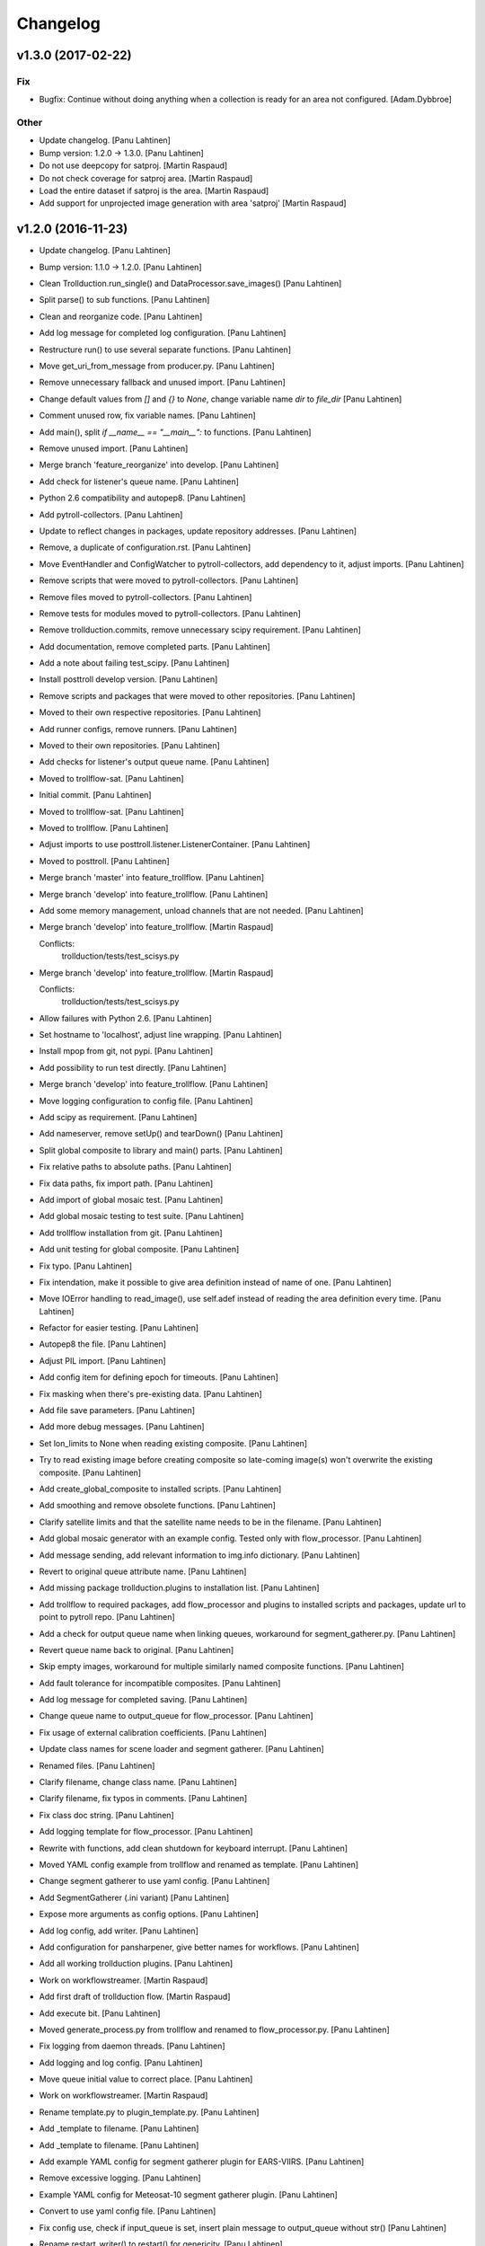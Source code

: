 Changelog
=========

v1.3.0 (2017-02-22)
-------------------

Fix
~~~

- Bugfix: Continue without doing anything when a collection is ready for
  an area not configured. [Adam.Dybbroe]

Other
~~~~~

- Update changelog. [Panu Lahtinen]

- Bump version: 1.2.0 → 1.3.0. [Panu Lahtinen]

- Do not use deepcopy for satproj. [Martin Raspaud]

- Do not check coverage for satproj area. [Martin Raspaud]

- Load the entire dataset if satproj is the area. [Martin Raspaud]

- Add support for unprojected image generation with area 'satproj'
  [Martin Raspaud]

v1.2.0 (2016-11-23)
-------------------

- Update changelog. [Panu Lahtinen]

- Bump version: 1.1.0 → 1.2.0. [Panu Lahtinen]

- Clean Trollduction.run_single() and DataProcessor.save_images() [Panu
  Lahtinen]

- Split parse() to sub functions. [Panu Lahtinen]

- Clean and reorganize code. [Panu Lahtinen]

- Add log message for completed log configuration. [Panu Lahtinen]

- Restructure run() to use several separate functions. [Panu Lahtinen]

- Move get_uri_from_message from producer.py. [Panu Lahtinen]

- Remove unnecessary fallback and unused import. [Panu Lahtinen]

- Change default values from `[]` and `{}` to `None`, change variable
  name `dir` to `file_dir` [Panu Lahtinen]

- Comment unused row, fix variable names. [Panu Lahtinen]

- Add main(), split `if __name__ == "__main__":` to functions. [Panu
  Lahtinen]

- Remove unused import. [Panu Lahtinen]

- Merge branch 'feature_reorganize' into develop. [Panu Lahtinen]

- Add check for listener's queue name. [Panu Lahtinen]

- Python 2.6 compatibility and autopep8. [Panu Lahtinen]

- Add pytroll-collectors. [Panu Lahtinen]

- Update to reflect changes in packages, update repository addresses.
  [Panu Lahtinen]

- Remove, a duplicate of configuration.rst. [Panu Lahtinen]

- Move EventHandler and ConfigWatcher to pytroll-collectors, add
  dependency to it, adjust imports. [Panu Lahtinen]

- Remove scripts that were moved to pytroll-collectors. [Panu Lahtinen]

- Remove files moved to pytroll-collectors. [Panu Lahtinen]

- Remove tests for modules moved to pytroll-collectors. [Panu Lahtinen]

- Remove trollduction.commits, remove unnecessary scipy requirement.
  [Panu Lahtinen]

- Add documentation, remove completed parts. [Panu Lahtinen]

- Add a note about failing test_scipy. [Panu Lahtinen]

- Install posttroll develop version. [Panu Lahtinen]

- Remove scripts and packages that were moved to other repositories.
  [Panu Lahtinen]

- Moved to their own respective repositories. [Panu Lahtinen]

- Add runner configs, remove runners. [Panu Lahtinen]

- Moved to their own repositories. [Panu Lahtinen]

- Add checks for listener's output queue name. [Panu Lahtinen]

- Moved to trollflow-sat. [Panu Lahtinen]

- Initial commit. [Panu Lahtinen]

- Moved to trollflow-sat. [Panu Lahtinen]

- Moved to trollflow. [Panu Lahtinen]

- Adjust imports to use posttroll.listener.ListenerContainer. [Panu
  Lahtinen]

- Moved to posttroll. [Panu Lahtinen]

- Merge branch 'master' into feature_trollflow. [Panu Lahtinen]

- Merge branch 'develop' into feature_trollflow. [Panu Lahtinen]

- Add some memory management, unload channels that are not needed. [Panu
  Lahtinen]

- Merge branch 'develop' into feature_trollflow. [Martin Raspaud]

  Conflicts:
  	trollduction/tests/test_scisys.py

- Merge branch 'develop' into feature_trollflow. [Martin Raspaud]

  Conflicts:
  	trollduction/tests/test_scisys.py

- Allow failures with Python 2.6. [Panu Lahtinen]

- Set hostname to 'localhost', adjust line wrapping. [Panu Lahtinen]

- Install mpop from git, not pypi. [Panu Lahtinen]

- Add possibility to run test directly. [Panu Lahtinen]

- Merge branch 'develop' into feature_trollflow. [Panu Lahtinen]

- Move logging configuration to config file. [Panu Lahtinen]

- Add scipy as requirement. [Panu Lahtinen]

- Add nameserver, remove setUp() and tearDown() [Panu Lahtinen]

- Split global composite to library and main() parts. [Panu Lahtinen]

- Fix relative paths to absolute paths. [Panu Lahtinen]

- Fix data paths, fix import path. [Panu Lahtinen]

- Add import of global mosaic test. [Panu Lahtinen]

- Add global mosaic testing to test suite. [Panu Lahtinen]

- Add trollflow installation from git. [Panu Lahtinen]

- Add unit testing for global composite. [Panu Lahtinen]

- Fix typo. [Panu Lahtinen]

- Fix intendation, make it possible to give area definition instead of
  name of one. [Panu Lahtinen]

- Move IOError handling to read_image(), use self.adef instead of
  reading the area definition every time. [Panu Lahtinen]

- Refactor for easier testing. [Panu Lahtinen]

- Autopep8 the file. [Panu Lahtinen]

- Adjust PIL import. [Panu Lahtinen]

- Add config item for defining epoch for timeouts. [Panu Lahtinen]

- Fix masking when there's pre-existing data. [Panu Lahtinen]

- Add file save parameters. [Panu Lahtinen]

- Add more debug messages. [Panu Lahtinen]

- Set lon_limits to None when reading existing composite. [Panu
  Lahtinen]

- Try to read existing image before creating composite so late-coming
  image(s) won't overwrite the existing composite. [Panu Lahtinen]

- Add create_global_composite to installed scripts. [Panu Lahtinen]

- Add smoothing and remove obsolete functions. [Panu Lahtinen]

- Clarify satellite limits and that the satellite name needs to be in
  the filename. [Panu Lahtinen]

- Add global mosaic generator with an example config.  Tested only with
  flow_processor. [Panu Lahtinen]

- Add message sending, add relevant information to img.info dictionary.
  [Panu Lahtinen]

- Revert to original queue attribute name. [Panu Lahtinen]

- Add missing package trollduction.plugins to installation list. [Panu
  Lahtinen]

- Add trollflow to required packages, add flow_processor and plugins to
  installed scripts and packages, update url to point to pytroll repo.
  [Panu Lahtinen]

- Add a check for output queue name when linking queues, workaround for
  segment_gatherer.py. [Panu Lahtinen]

- Revert queue name back to original. [Panu Lahtinen]

- Skip empty images, workaround for multiple similarly named composite
  functions. [Panu Lahtinen]

- Add fault tolerance for incompatible composites. [Panu Lahtinen]

- Add log message for completed saving. [Panu Lahtinen]

- Change queue name to output_queue for flow_processor. [Panu Lahtinen]

- Fix usage of external calibration coefficients. [Panu Lahtinen]

- Update class names for scene loader and segment gatherer. [Panu
  Lahtinen]

- Renamed files. [Panu Lahtinen]

- Clarify filename, change class name. [Panu Lahtinen]

- Clarify filename, fix typos in comments. [Panu Lahtinen]

- Fix class doc string. [Panu Lahtinen]

- Add logging template for flow_processor. [Panu Lahtinen]

- Rewrite with functions, add clean shutdown for keyboard interrupt.
  [Panu Lahtinen]

- Moved YAML config example from trollflow and renamed as template.
  [Panu Lahtinen]

- Change segment gatherer to use yaml config. [Panu Lahtinen]

- Add SegmentGatherer (.ini variant) [Panu Lahtinen]

- Expose more arguments as config options. [Panu Lahtinen]

- Add log config, add writer. [Panu Lahtinen]

- Add configuration for pansharpener, give better names for workflows.
  [Panu Lahtinen]

- Add all working trollduction plugins. [Panu Lahtinen]

- Work on workflowstreamer. [Martin Raspaud]

- Add first draft of trollduction flow. [Martin Raspaud]

- Add execute bit. [Panu Lahtinen]

- Moved generate_process.py from trollflow and renamed to
  flow_processor.py. [Panu Lahtinen]

- Fix logging from daemon threads. [Panu Lahtinen]

- Add logging and log config. [Panu Lahtinen]

- Move queue initial value to correct place. [Panu Lahtinen]

- Work on workflowstreamer. [Martin Raspaud]

- Rename template.py to plugin_template.py. [Panu Lahtinen]

- Add _template to filename. [Panu Lahtinen]

- Add _template to filename. [Panu Lahtinen]

- Add example YAML config for segment gatherer plugin for EARS-VIIRS.
  [Panu Lahtinen]

- Remove excessive logging. [Panu Lahtinen]

- Example YAML config for Meteosat-10 segment gatherer plugin. [Panu
  Lahtinen]

- Convert to use yaml config file. [Panu Lahtinen]

- Fix config use, check if input_queue is set, insert plain message to
  output_queue without str() [Panu Lahtinen]

- Rename restart_writer() to restart() for genericity. [Panu Lahtinen]

- Fix "queue" to input and output queues, fix couple of typos, add
  do_stuff() [Panu Lahtinen]

- Template for a trollflow daemon. [Panu Lahtinen]

- Add more logging. [Panu Lahtinen]

- Add logger to listener, log new messages. [Panu Lahtinen]

- Expose more arguments to config file. [Panu Lahtinen]

- Clarify log message. [Panu Lahtinen]

- Move loggers inside the classes. [Panu Lahtinen]

- Update logging. [Panu Lahtinen]

- Add more config file options, add logging. [Panu Lahtinen]

- Remove references to listener, fix setting the writer queue. [Panu
  Lahtinen]

- Add pansharpening plugin for trollflow. [Panu Lahtinen]

- Update template. [Panu Lahtinen]

- Initial, non-workin, version. [Panu Lahtinen]

- First working versions. [Panu Lahtinen]

- Merge branch 'feature_trollflow' of
  https://github.com/pytroll/trollduction into feature_trollflow. [Panu
  Lahtinen]

- Rename queue to output_queue. [Martin Raspaud]

- Merge branch 'feature_trollflow' of
  https://github.com/pytroll/trollduction into feature_trollflow. [Panu
  Lahtinen]

- Add setstate to listener container. [Martin Raspaud]

- Compositer class. [Panu Lahtinen]

- Template for plugins. [Panu Lahtinen]

- Initialize the super class. [Panu Lahtinen]

- Make invoke() a static method, make create_scene_from_message a
  function. [Panu Lahtinen]

- Add MessageLoader. [Panu Lahtinen]

- Add init. [Panu Lahtinen]

v1.1.0 (2016-11-01)
-------------------

- Update changelog. [Panu Lahtinen]

- Bump version: 1.0.1 → 1.1.0. [Panu Lahtinen]

- Allow Travis to fail with Python 2.6. [Panu Lahtinen]

- Merge branch 'develop' of https://github.com/pytroll/trollduction into
  develop. [Panu Lahtinen]

- Add bump and changelog config files. [Martin Raspaud]

- Add bumversion config. [Panu Lahtinen]

- Fix version string. [Panu Lahtinen]

- Use actual files for scisys testing. [Martin Raspaud]

- Use localhost for network tests on travis. [Martin Raspaud]

- Add unittests for producer's url tools, and fix associated bug.
  [Martin Raspaud]

- Beautify producer.py. [Martin Raspaud]

- Fix scisys receiver tests. [Martin Raspaud]

- Reorganize imports. [Martin Raspaud]

- Allow leading zeros on segment numbers. [Martin Raspaud]

- Merge pull request #20 from pytroll/smhiprod. [Panu Lahtinen]

  changes to aapp and pps running

- Merge branch 'develop' into smhiprod. [Adam.Dybbroe]

- Merge pull request #19 from khunger/feature-muliple-area-elements-
  same-id. [Panu Lahtinen]

  Allow muliple area elements with same id in config

- Unit test for duplicate areas in product config. [Christian Kliche]

- Allow muliple area elements with same id in config. [Christian Kliche]

  To support products within same areas assigned to different
  l2processor instances, it must be possible to use area elements
  with same id but different process_number attribute.


- Fix "test_requires" to "tests_require" [Panu Lahtinen]

- Merge pull request #18 from khunger/feature-write-options. [Panu
  Lahtinen]

  Feature write options

- Product config with subnodes in common section. [Christian Kliche]

  ```
      <common>
  	...
          <!-- Default parameters for the file writers.
              All items listed in <format_params> will be as well forwarded
              to custom writers (like NinJoTiff)
              as a dictionary named "writer_options".
             -->
          <format_params>
              <nbits>8</nbits>
              <fill_value_subst>1</fill_value_subst>
          </format_params>

      </common>
  ```


- Fixed python 2.6 compatibility and formatting. [Christian Kliche]

- Added example for format-options in product config. [Christian Kliche]

- Fixed indention bug. [Christian Kliche]

- Use writer_options dict parameter for saving. [Christian Kliche]

  Uses new functionality as implented in mpop feature-writer-options


- Merge pull request #17 from khunger/feature-create-scene-with-end-
  time. [Panu Lahtinen]

  Use end_time if available for creating scene

- Use end_time if available for creating scene. [Christian Kliche]

  If "end_time" was found in posttroll message (created by trollstalker),
  the tuple (time, end_time) is used to create the scene. This is necessary
  to read all segments of an Himawari8 dataset.


- Do not block reprocessing of same scene if failed in AAPP.
  [Adam.Dybbroe]

- Run pps with date and time arguments for all satellites, not only
  Terra/Aqua. [Adam.Dybbroe]

- Merge branch 'develop' into smhiprod. [Adam.Dybbroe]

  Conflicts:
  	trollduction/producer.py

- Bump up version number. [Adam.Dybbroe]

- Pep8. [Adam.Dybbroe]

- Merge branch 'develop' of github.com:pytroll/trollduction into
  develop. [Adam.Dybbroe]

- Make a copy of object before manipulating it in producer. [Martin
  Raspaud]

- Cleanup producer.py. [Martin Raspaud]

- Fix save retry to pass the same parameters as the first time. [Martin
  Raspaud]

- Adapt to new EUMETCast SST file names with less info. [Adam.Dybbroe]

- In log files print platform and orbit number to idnetify scene.
  [Adam.Dybbroe]

  Passing the job-dict and the key to the worker was needed.


- Merge pull request #16 from khunger/feature-file-format-params. [Panu
  Lahtinen]

  Support for format parameters in file config

- Support for format parameters in file config. [Christian Kliche]

  The DataWriter was modified to support additional parameters for
  the file format specified with the attribute "format" of the file
  node. A new xml node "format_params" has to be inserted after the
  file name.
  Example:
  <file format="mpop.imageo.formats.ninjotiff">
      METEOSAT_EUROPA_GESAMT_RGB-Staub_nqeuro3km_{time:%Y%m%d%H%M}_ninjo.tif
      <format_params>
          <ninjo_product_name>abc</ninjo_product_name>
          ...
          <nbits>16</nbits>
      </format_params>
  </file


- Merge pull request #15 from khunger/feature-composite-with-params.
  [Panu Lahtinen]

  Feature composite with params

- Add example for parametrized composites. [Christian Kliche]

- Support for parametrized composites. [Christian Kliche]

  The product configuration can be modified to allow
  parametrized composites:
  <product id="sample_comp" name="my_sample">
    <composite_params>
      <param1>[0.0, 0.3, 0.0]</param1>
      <paramX>None</paramX>
      ..
    </composite_params>
    <file>sample.tif</file>
  </product>


- Merge pull request #14 from khunger/fix-sourceuri-and-create-dir.
  [Panu Lahtinen]

  Added missing arg. source_uri, ensure dir exists

- Added missing arg. source_uri, ensure dir exists. [Christian Kliche]

- Merge pull request #13 from khunger/feature-l2proc-area-processnum.
  [Panu Lahtinen]

  Share product_config between multiple l2processors

- Share product_config between multiple l2processors. [Christian Kliche]

  Allows to assign certain areas in product_config.xml to parallel running l2processor instances.

  Configuration steps:
  1. Start l2processor with additional argument "-N <PROCNUM>" (PROCNUM should be an int value, i.e. 0, 1,...).
  2. Add attribute "process_num" to <area> elements in product_config.xml to assign l2processor instance to an area that it should process.
  3. If the logger.ini should be shared between l2processor instances, use "%PROCNUM%" in configured log filenames. It will be replaced by the assigned PROCNUM at runtime when l2processor starts.


- Merge pull request #12 from khunger/feature-wait-for-channel. [Panu
  Lahtinen]

  Feature wait for channel

- Added example for "wait_for_channel" [Christian Kliche]

- Waiting for existence of file before loading chan. [Christian Kliche]

  for example:

  [l2processor]
  ...
  wait_for_channel_CloudType = /data/IN/NWCSAF/SAFNWC_MSG3*{time:%Y%m%d%H%M}*|120|10
  ...

  Before loading channel "CloudType", l2processor waits until a file matching the pattern exists. "120" denotes an timeout in seconds after that an error is thrown. "10" means, wait for another 10 seconds when file was found.


- Merge pull request #11 from khunger/feature-dwd-vza. [Panu Lahtinen]

  Added binding for DWD ViewZenithAngleManager

- Added binding for DWD ViewZenithAngleManager. [Christian Kliche]

- Merge pull request #10 from khunger/feature-nameserver-definition.
  [Panu Lahtinen]

  Another fix for handling missing nameservers param

- Another fix for handling missing nameservers param. [Christian Kliche]

- Merge pull request #9 from khunger/feature-nameserver-definition.
  [Panu Lahtinen]

  Nameserver definition for stalker, segment_gatherer + l2processor

- Fixed NoOpt handling for nameservers param. [Christian Kliche]

- Nameserver definition for stalker, seggath + l2pro. [Christian Kliche]

  New parameter in configuration file. i.e.:

  nameservers=localhost

  It defines the nameserver hosts to register publishers of trollstalker, segment_gatherer and l2processorWARNING:
  If nameservers option is set, address broadcasting via multicasting is not used any longer.
  The corresponding nameserver has to be started with command line option "--no-multicast".


- Merge pull request #8 from khunger/feature-trollstalker-temporal-
  align. [Panu Lahtinen]

  Stalker support for custom variables

- Stalker support for custom variables. [Christian Kliche]

  especially for Datetime format spec with temporal alignment

  Support for format specifications like {start_time:%Y%m%d%H%M%S|align(5)}
  to ceil/round a datetime to a multiple of a timedelta.
  Useful to equalize small time differences in name of files belonging to the same timeslot
  The first parameter represents the difference between timeslots in minutes.

  Example config:

  [trollstalker]
  ...
  var_gatherer_time={time:%Y%m%d%H%M|align(15)}
  ...
  This creates a new posttroll message dict entry "gatherer_time" with a datetime object ceiled
  to 15 minutes intervals.

  align(5):
  17:10:58 -> 17:10:00
  17:03:00 -> 17:00:00
  16:59:00 -> 16:55:00

  align(15):
  16:59:00 -> 16:45:00

  When called with two arguments, the second denote a kind of offset subtracted before ceiling (default: 0).

  align(15,-2):
  16:59:00 -> 17:00:00

  align(15,2):
  17:16:00 -> 17:00:00

  When called with three arguments, the specified number of intervals (defined by argument 1) will be added to
  the result.

  align(15,0,1):
  16:59:00 -> 17:00:00

  align(15,0,2):
  16:59:00 -> 17:15:00

  align(15,0,-1):
  16:59:00 -> 16:30:00


- Merge branch 'master' into develop. [Martin Raspaud]

- Merge branch 'develop' [Martin Raspaud]

- Merge pull request #3 from mraspaud/revert-2-zero_coverage. [Panu
  Lahtinen]

  Revert "Zero coverage"

- Revert "Zero coverage" [Panu Lahtinen]

- Merge pull request #2 from mraspaud/zero_coverage. [Panu Lahtinen]

  Merging zero coverage functionality to develop branch

- Bump version to provoke upgrade of buggy 1.0.0 releases at smhi.
  [Adam.Dybbroe]

v1.0.1 (2016-06-18)
-------------------

- Cosmetics only. [Adam.Dybbroe]

v1.0.0 (2016-06-15)
-------------------

Fix
~~~

- Bugfix: log-error message text. [Adam.Dybbroe]

- Bugfix: copy incoming message data. [Adam.Dybbroe]

- Bugfix: typo. [Martin Raspaud]

- Bugfix: check_uri now checks ip or hostname, not netloc.
  [Adam.Dybbroe]

- Bugfix: granule metadata is now copied and not shared amoung
  collectors. [Martin Raspaud]

- Bugfix: don't return from the group loop, just continue if the area is
  irrelevant. [Martin Raspaud]

- Bugfix: process instead of process_message. [Adam.Dybbroe]

- Bugfix: More robust in case where input file is not present.
  [Adam.Dybbroe@smhi.se]

- Bugfix: Fix correct call syntax to AAPP script. [Adam.Dybbroe]

- Bugfix: rename pps_runner package to nwcsafpps_runner.
  [Adam.Dybbroe@smhi.se]

  Conflicts:
  	bin/pps_runner.py
  	nwcsafpps_runner/__init__.py
  	nwcsafpps_runner/prepare_nwp.py
  	setup.py


- Bugfix: get_area_def_names is now returning the correct amount of
  areas. [Martin Raspaud]

Other
~~~~~

- Update changelog. [Martin Raspaud]

- Bump version: 0.2.0 → 1.0.0. [Martin Raspaud]

- Use globify instead of compose for more genericity with variable-timed
  files. [Panu Lahtinen]

- Add support to configuring search radius for nearest neighbour
  interpolation. [Panu Lahtinen]

- Add config examples for projection method selection and search radius
  definition for nearest neighbour interpolation. [Panu Lahtinen]

- Remove empty subscripe topics. [Adam.Dybbroe]

- Handle non-satellite scene messages. [Adam.Dybbroe]

- Merge branch 'develop' of github.com:pytroll/trollduction into
  develop. [Adam.Dybbroe]

- Add the (publish) 'port' as a possible option for trollduction.cfg.
  [Martin Raspaud]

- Merge pull request #7 from
  khunger/gatherer_without_hardcoded_segment_digits. [Panu Lahtinen]

  Removed hardcoded 6-digits segment substrings

- Removed hardcoded 6-digits segment substrings. [Christian Kliche]

  Some filenames differ from formerly implemented 6-digit scheme.

  i.e . Himawari8 files are named like IMG_DK01IR1_201604291009_010 (segment "010")

  The configured pattern must be adjusted to handle both cases. For example {segment:0>6s} for 6 digits
  and {segment:0>3s} for 3 digits.


- Avoid using tempfiles when linking. [Martin Raspaud]

  os.link can't work on an existing file.

- Merge pull request #6 from khunger/feature-seggath-premature-publish.
  [Panu Lahtinen]

  Support for "pre-mature" publishing

- Fixed typo. [Christian Kliche]

  Replaced constant name SLOT_OBSOLUTE_TIMEOUT by SLOT_OBSOLETE_TIMEOUT


- Support for pre-mature publishing. [Christian Kliche]

  New configuration parameter num_files_premature_publish to define
  a number of received files after that an event will be published
  although there are still some missing files. After publishing such
  event, the segment gatherer still waits for further file messages
  for this timeslot.


- Close files after saving. [Martin Raspaud]

- Fix the temporary file permissions. [Martin Raspaud]

- Save files through a temporary name first. [Martin Raspaud]

- Bugfix segment_gatherer in case of delayed files. [Martin Raspaud]

- Cleanup trollstalker2. [Martin Raspaud]

- Make trollstalker more robust when end_time is missing. [Martin
  Raspaud]

- Bugfix. [Martin Raspaud]

- Add granule length capability to trollstalker. [Martin Raspaud]

  This way we can specify an end time that was implicit, and remove hardcoded
  ugliness

- Make gatherer crash when the trigger crashes. [Martin Raspaud]

  It happens that the trigger crashes now and then. Unfortunately, the main
  gatherer process won't die in this case, and would just do nothing. This
  patch should address this issue through checking that the triggers are
  alive.

- Avoid crash in xml product-list reading when an env is missing.
  [Martin Raspaud]

- Move publish/subscribe topics and station to config file.
  [Adam.Dybbroe]

- Take care of smaller passes using min_length in cat. [Martin Raspaud]

- Merge branch 'develop' of github.com:pytroll/trollduction into
  develop. [Adam.Dybbroe]

- Add the min_length config option for catter. [Martin Raspaud]

- Handle files that don't match the used pattern. [Panu Lahtinen]

- Fix incorrect python path. [Panu Lahtinen]

- Use metadata parsed from the filename (UID) as basis. [SatMan]

- Fix consistency in orbit number. [Adam.Dybbroe]

  The orbit number in the outgoing message now match the orbit
  number in the RDR (and later SDR) files

- Bugfix, pass on incoming message. [Adam.Dybbroe]

- Fixing bug - transfering message data from listener to publisher.
  [Adam.Dybbroe]

- Fix bug, missing variant field in msg. Carry on message from incoming
  msg. [Adam.Dybbroe]

- Bugfix. [Adam.Dybbroe]

- Bugfix; now reading the passlength_threshold param. [Adam.Dybbroe]

- Don't process very short passes, determined by config param.
  [Adam.Dybbroe]

- A bit more log info on NWP file consistency. [Adam.Dybbroe]

- Merge branch 'develop' of github.com:pytroll/trollduction into
  develop. [Adam.Dybbroe]

- Fix FakeMessage data from str to dict. [Panu Lahtinen]

- Add missing colon. [Panu Lahtinen]

- Prevent "ValueError: max() arg is an empty sequence" for equal sets,
  add more information on logging these occurences. [Panu Lahtinen]

- Merge branch 'develop' of https://github.com/pytroll/trollduction into
  develop. [Panu Lahtinen]

- Take into account filenames with variable fields (eg. production
  time), update example config. [Panu Lahtinen]

- Add a check of the NWP file content. [Adam.Dybbroe]

- Bugfix - filename. [Adam.Dybbroe]

- New sst tif output added. [Adam.Dybbroe]

- Bugfix for sst tiff file on euron1. [Adam.Dybbroe]

- Fix png image. [Adam.Dybbroe]

- Add some more output formats and variants. [Adam.Dybbroe]

- Remove old file info from pps runner messages. [Martin Raspaud]

  When passing over the metadata to new pps runner meesages, old file info
  wasn't removed. This is now fixed through removing collections and datasets
  from the input metadata.

- Make pps runner pass around input metadata. [Martin Raspaud]

  pps_runner would create a message from scratch, thereby leaving out the
  input metadata for later messages. We now copy the metadata over.

- Set time to UTC. [Panu Lahtinen]

- Add segment_collector to installed scripts. [Panu Lahtinen]

- Merge branch 'develop' of https://github.com/pytroll/trollduction into
  develop. [Panu Lahtinen]

- Revert back to 6 pool processes. [Adam.Dybbroe]

- Make it possible to turn on/off destriping via config. [Adam.Dybbroe]

- Lower the amount of pool processes to 4. [Adam.Dybbroe]

- Merge branch 'develop' of github.com:pytroll/trollduction into
  develop. [Adam.Dybbroe]

- Add more deubg info... [Adam.Dybbroe]

- Add example config for segment_gatherer.py. [Panu Lahtinen]

- Add more general gatherer for GEO segments and multifile polar
  granules (VIIRS, EARS-PPS, etc) [Panu Lahtinen]

- Add geo_gatherer to the list of installed scripts. [Panu Lahtinen]

- Fix bug. [Adam.Dybbroe]

- Merge branch 'develop' of github.com:pytroll/trollduction into
  develop. [Adam.Dybbroe]

- Add example how to collect EARS-PPS products together. [Panu Lahtinen]

- Merge branch 'develop' of https://github.com/pytroll/trollduction into
  develop. [Panu Lahtinen]

- If aliases are used, rename original metadata to 'orig_'+key. [Panu
  Lahtinen]

- Chmod +x. [Panu Lahtinen]

- Add destriping step. [Adam.Dybbroe]

- Allow None as a valid return code in geolocation processing.
  [Adam.Dybbroe]

- Use variant=DR. [Adam.Dybbroe]

- Fix to use correct path to default GBAD config file. [Adam.Dybbroe]

- Bugfix. [Adam.Dybbroe]

- Add support for Aqua processing. [Adam.Dybbroe]

- Use startnudge/endnudge from config and accepts returncode = 1 for
  geolocation. [Adam.Dybbroe]

- Fix bug. [Adam.Dybbroe]

  Only the three lvl1b files were send via posttroll,
  now the geo-file is included


- Add more debug info. [Adam.Dybbroe]

- Fix level: 1B instead of L1B. [Adam.Dybbroe]

- Add check if output files exists in working dir before moving them.
  [Adam.Dybbroe]

- Reset eos-files dict after completion/timeout of scene. [Adam.Dybbroe]

- Publish result messages. [Adam.Dybbroe]

- Fix bug in modis-lvl1b call. [Adam.Dybbroe]

- Removes the first and last 15 seconds of the data instead of just 5.
  [Adam.Dybbroe]

- Fix filenames and paths for geolocation and l1b generation.
  [Adam.Dybbroe]

- Fix bug. [Adam.Dybbroe]

- Fix bug. [Adam.Dybbroe]

- Exclude file path of the level-1 result file when calling modis_L1A.
  [Adam.Dybbroe]

  The Seadas modis_L1A doesn't work if you provide the full path

- Fix bug in scene dict and add more processing steps. [Adam.Dybbroe]

- Fix bug in scene dict. [Adam.Dybbroe]

- Add try-except clause around thread. [Adam.Dybbroe]

- Add more debug info. [Adam.Dybbroe]

- Add more debug info to terra processing and add level-1a command.
  [Adam.Dybbroe]

- Fix proper cleaning of job register and add ancillary data
  downloading. [Adam.Dybbroe]

- Fix installation of new seadas-modis runner. [Adam.Dybbroe]

- Add new modis runner using SeaDAS. [Adam.Dybbroe]

- Transfer message metadata thru aapp_runner. [Martin Raspaud]

  AAPP runner was recreating new messages for publishing, thereby dropping
  the incomming messages's metadata. Instead we now initialize the outgoing
  message with the incomming mda, so that the whole mda is available at later
  stages.

- Add params info on save error. [Martin Raspaud]

  when saving crashes, we now print out the params info

- Rename source to variant. [Martin Raspaud]

- Pop 'regions' from metadata. [Martin Raspaud]

  Since last update, 'regions' would be included in the message. This was not
  desireable, so it has now been removed.

- Add source info in scisys receiver. [Martin Raspaud]

  The scisys-receiver is now providing a source info in it's messages.

- Allow gatherer regions for each config item. [Martin Raspaud]

  The regions to gather on were until now defined globally only, in a
  'default' section. By upcasing this to 'DEFAULT', this allows us to use the
  global value as a default, and to have locally defined 'regions'
  parameters.

- Fix the message check in gatherer. [Martin Raspaud]

  Gatherer is checking the resulting message before sending. Until now, the
  uri had to be there. However this is not valid for dataset messages, so
  we check this case now also.

- Fix intendation error. [Panu Lahtinen]

- Add a function that checks swath completeness, clearer log messages.
  [Panu Lahtinen]

- Check metadata for URI, use stdout logging even when logging to file.
  [Panu Lahtinen]

- Prevent ZeroDivisionError, when scenes have start_time = end_time.
  [Adam.Dybbroe]

- Fall back to environment variable if config doesn't have
  pps_statistics_dir. [Adam.Dybbroe]

- Using pps_statistics_dir from pps_config. [Adam.Dybbroe]

- Merge branch 'develop' of github.com:pytroll/trollduction into
  develop. [Adam.Dybbroe]

- Cleanup. [Martin Raspaud]

- Hardfix: Attempt running AAPP with all instruments, no exceptions for
  NOAA-15. [Adam.Dybbroe]

- Cleanup registry. [Adam.Dybbroe]

- Merge branch 'develop' of github.com:pytroll/trollduction into
  develop. [Adam.Dybbroe]

- Bugfix gc. [Martin Raspaud]

- Fix is_uri_on_server. [Martin Raspaud]

- Fix uri checking for scisys receiver. [Martin Raspaud]

- Remove install section in setup.cfg, and add netcdf4-python as a
  dependency. [Martin Raspaud]

- Cleaning up in sst-runner. [Adam.Dybbroe]

- Merge branch 'develop' of github.com:pytroll/trollduction into
  develop. [Adam.Dybbroe]

- Merge branch 'develop' of https://github.com/pytroll/trollduction into
  develop. [Panu Lahtinen]

- Add watchdog as a dependency to trollduction. [Martin Raspaud]

- Gatherer can now be parametrized as to which streams to watch. [Martin
  Raspaud]

- Example config for GEO satellite segment gatherer. [Panu Lahtinen]

- Gatherer for GEO satellite segments. [Panu Lahtinen]

- More debug info on NWP files found. [Adam.Dybbroe]

- Introduce new config param locktime_before_rerun. [Adam.Dybbroe]

- Fix the checking of same scene_id using time overlap determination.
  [Adam.Dybbroe]

- Merge branch 'develop' of github.com:pytroll/trollduction into
  develop. [Adam.Dybbroe]

- Retry saving file once in case of an IOError. [Martin Raspaud]

- Add some debug info. [Martin Raspaud]

- Retry when copying fails with IOError. [Martin Raspaud]

- Allow for Metop lvl0 instrument files with slightly (more than a
  minute) different start and end times. [Adam.Dybbroe]

- Removed buggy log-message. [Adam.Dybbroe]

- Allow for no hostname in message: url.hostname may be None.
  [Adam.Dybbroe]

- Merge branch 'develop' of github.com:pytroll/trollduction into
  develop. [Adam.Dybbroe]

  Conflicts:
  	trollduction/scisys.py

- Avoid key errors in scisys.py. [Martin Raspaud]

- Bugfix. [Adam.Dybbroe]

- Bugfix. [Adam.Dybbroe]

- More debug info. [Adam.Dybbroe]

- Clean up and pep8. [Adam.Dybbroe]

- 2met receiver checks that that message is for the current host only.
  [Adam.Dybbroe]

- Bug in region collector printout. [Martin Raspaud]

- Be more explicit in debug when the product can't be created. [Martin
  Raspaud]

- Change timeout in gatherer when last granule is not arriving last.
  [Martin Raspaud]

- Remove use of servername from config. [Adam.Dybbroe]

- Dynamic checking of hostname. [Adam.Dybbroe]

- Merge branch 'develop' of https://github.com/mraspaud/trollduction
  into develop. [Panu Lahtinen]

  Conflicts:
  	trollduction/collectors/trigger.py
  	trollduction/producer.py


- More debug info and check return code after cat command.
  [Adam.Dybbroe]

- Merge branch 'develop' of github.com:pytroll/trollduction into
  develop. [Adam.Dybbroe]

- Cleanup local_data before going on to the next area. [Martin Raspaud]

- Bugfix, use os.system for cat-command. [Adam.Dybbroe]

- Change the way system commands are called and logged, using Popen.
  [Adam.Dybbroe]

- Listens to AAPP-HRPT. [Adam.Dybbroe]

- Add some optional memory-leak detection. [Martin Raspaud]

- Bugfix flag for hirs in aapp runner. [Martin Raspaud]

- Listen to SDR/1B and not segment/SDR/1B. [Adam.Dybbroe]

- Don't crash if message doesn't have a uri. [Martin Raspaud]

- Adding the orbit number to the aapp call for metop. [Martin Raspaud]

- Create a new message in cat instead of recycling the old one. [Martin
  Raspaud]

  Otherwise sender and time don't get updated.

- Sort files before decompression for the cat. [Martin Raspaud]

- Fix the last fix to work when the netloc is empty. [Martin Raspaud]

- Fix hostname checking to dynamic instead of config-based. [Martin
  Raspaud]

- Allow only one sensor for ears metop. [Martin Raspaud]

- Merge branch 'develop' of github.com:pytroll/trollduction into
  develop. [Adam.Dybbroe]

- Add alias capability to cat. [Martin Raspaud]

- Make cat.py available as a script. [Martin Raspaud]

- Add cat script. [Martin Raspaud]

- Change the format for the xml output to PPS-XML, so that the
  l2processors will ignore these files/messages. [Adam.Dybbroe]

- Merge branch 'my-new-aapp-runner' into develop. [Adam.Dybbroe]

- Log stderr as info. [Adam.Dybbroe]

- Fix log reading. [Adam.Dybbroe]

- Merge branch 'my-new-aapp-runner' into develop. [Adam.Dybbroe]

- Subscribe to Segmen/SDR... [Adam.Dybbroe]

- Bugfix. publish_topic added as a keyword argument to WatchDogTrigger.
  [Adam.Dybbroe]

- Merge branch 'develop' into my-new-aapp-runner. [Adam.Dybbroe]

  Conflicts:
  	trollduction/collectors/trigger.py

- Debugging... [Adam.Dybbroe]

- Avhrr/3 name in call to mpop instead of avhrr. [Adam.Dybbroe]

- Avhrr instead of avhrr/3 in mpop call. [Adam.Dybbroe]

- Support for avhrr. [Adam.Dybbroe]

- Date/time bugfix. [Adam.Dybbroe]

- Bugfix. [Adam.Dybbroe]

- Developing sst_runner. [Adam.Dybbroe]

- Typo/bugfix. [Adam.Dybbroe]

- Adding osisaf sst runner. [Adam.Dybbroe]

- Bugfix. [Adam.Dybbroe]

- Install trollstalker2.py. [Adam.Dybbroe]

- Merge branch 'feature-trollstalker2' into my-new-aapp-runner.
  [Adam.Dybbroe]

  Conflicts:
  	trollduction/collectors/trigger.py


- New code checking if host matches message is commented out.
  [Adam.Dybbroe]

- Handle PpsRunError from pps. [Adam.Dybbroe]

- Only run if message is from the same server! [Adam.Dybbroe]

- Put back the update_nwp call at start up. [Adam.Dybbroe]

- Making a try, except clause around run function, and remove p.wait()
  call. [Adam.Dybbroe]

- Bugfix - orbit. [Adam.Dybbroe]

- Using platform_name consistently. [Adam.Dybbroe]

- Check for pps-script. [Adam.Dybbroe]

- Debugging and catching exceptions in pps_worker. [Adam.Dybbroe]

- More debug info in case of prepare_nwp crach. [Adam.Dybbroe]

- AAPP-PPS is the avhrr lvl1 publish format. [Adam.Dybbroe]

- Bugfix - data level. [Adam.Dybbroe]

- Install under /usr instead of /usr/local. [Adam.Dybbroe]

- Debug info added. [Adam.Dybbroe]

- Handle situation where no log file is given in env. [Adam.Dybbroe]

- Bugfix. [Adam.Dybbroe]

- Adding pps_runner.py to package and add the shell script.
  [Adam.Dybbroe]

- Merge branch 'new-pps-runner' into my-new-aapp-runner. [Adam.Dybbroe]

- Editorial. [Adam.Dybbroe@smhi.se]

- More debug info. [Adam.Dybbroe@smhi.se]

- Syncing with smhi-develop branch. [Adam.Dybbroe@smhi.se]

- Complete restructure of pps_runner. [Adam.Dybbroe@smhi.se]

- Rewrite pps-runner. [Adam.Dybbroe@smhi.se]

- Use smove function also for metop. [Adam.Dybbroe]

- Temporarily take away the cleaning of workdir. [Adam.Dybbroe]

- Print environment variables... [Adam.Dybbroe]

- Perform tleing also after each aapp run. [Adam.Dybbroe]

- Fixes for tleing. [Adam.Dybbroe]

- Adding support for new config variables. [Adam.Dybbroe]

- Add support for running tle-ingest etc from the runner. [Adam.Dybbroe]

- Put back the cleaning of the working dir after run. [Adam.Dybbroe]

- Bugfix. [Adam.Dybbroe]

- Fix satellite name for output-dir. [Adam.Dybbroe]

- More debug info. [Adam.Dybbroe]

- Bugfix. [Adam.Dybbroe]

- Bugfix. [Adam.Dybbroe]

- Call AAPP-script with orbit number + debugging (do not clean up after
  AAPP) [Adam.Dybbroe]

- Bugfix in printout. [Adam.Dybbroe]

- Bugfix. [Adam.Dybbroe]

- Remove pdb entries. [Adam.Dybbroe]

- Fix subscribe topics. [Adam.Dybbroe]

- Fixing the logging. [Adam.Dybbroe]

- Cleaning setup.py and adding setup.cfg. [Adam.Dybbroe]

- Bypassing host server checking. [Adam.Dybbroe]

- Bugfix. [Adam.Dybbroe]

- Making it merge with smhi branch. [Adam.Dybbroe]

- Cosmetics. [Adam.Dybbroe]

- Rename aapp_runner to aapp_dr_runner. [Adam.Dybbroe]

- Bugfix in import. [Adam.Dybbroe]

- Adding support for smhi station. [Adam.Dybbroe]

- Bug fixes. [jkotro]

- Fixing. [jkotro]

- Making a packge out of aapp_runner. [Adam.Dybbroe]

- Restructure of aapp_runner.py. [jkotro]

- Make sure that l2processor doesn't hang on crash. [Panu Lahtinen]

- Fixed incorrect function names in PostTrollTrigger. [Panu Lahtinen]

- Add handling for separate start_date + start_time, end_date and
  end_time (Suomi-NPP files) [Panu Lahtinen]

- Use UTC, not local time. [Panu Lahtinen]

- Fixed parsing of check_coverage from product config. [Panu Lahtinen]

- "continue" to next area item in collection instead of return, add
  handling for struct.error (raised in mipp) [Panu Lahtinen]

- Better handling of "run only once" history. [Panu Lahtinen]

- Merge branch 'feature-trollstalker2' into develop. [Adam.Dybbroe]

  Conflicts:
  	trollduction/collectors/trigger.py

- Merge branch 'develop' into feature-trollstalker2. [Adam.Dybbroe]

  Conflicts:
  	trollduction/collectors/trigger.py

- First iteration of the trollstalker rewrite. [Martin Raspaud]

- Retry failed processing once, workaround for mipp import error. [Panu
  Lahtinen]

- Some error handling for broken input data. [Panu Lahtinen]

- Add "history" to trollstalker, update config templates. [Panu
  Lahtinen]

- Possibility to stop reprocessing of the previous file with
  configuration option process_only_once=True. [Panu Lahtinen]

- For published message, collect also sub-dictionary keys/values for
  trollsift.compose. [Panu Lahtinen]

- Missing self added. [Panu Lahtinen]

- Added possibility to set publish_topic in l2processor_config.ini, with
  trollsift formating. [Panu Lahtinen]

- Check if file is local (workaround for file:// "protocol") [Panu
  Lahtinen]

- Removed forgotten obsolete argument. [Panu Lahtinen]

- Removed obsolete variable. [Panu Lahtinen]

- Merge branch 'feature_area_msg' into develop. [Panu Lahtinen]

  Conflicts:
  	trollduction/collectors/region_collector.py
  	trollduction/producer.py
  	trollduction/xml_read.py


- Fixes for logging (PEP8) [Panu Lahtinen]

- Style changes to logging. [Panu Lahtinen]

- Fixed a test after renaming a class member. [Panu Lahtinen]

- For inbound messages where type is collection, check if the area
  matches to the configured area. Also some cleanup for PEP8. [Panu
  Lahtinen]

- Added config option for using external calibration coefficients for
  channels 1, 2 and 3a. [Panu Lahtinen]

- Fix and re-enable checking valid and invalid satellites. [Panu
  Lahtinen]

- Merge documentation updates from branch 'zero_coverage' into develop.
  [Panu Lahtinen]

  Conflicts:
  	doc/source/index.rst
  	doc/source/usage.rst


- Updated documentation. [Panu Lahtinen]

- Fixed instrument -> sensor, clarified product config templates. [Panu
  Lahtinen]

- Making landscape happier. [Panu Lahtinen]

- Fix for having <dump> in the product config. [Panu Lahtinen]

- Removed as obsolete. [Panu Lahtinen]

- Update to gatherer usage. [Panu Lahtinen]

- Changed instrument -> sensor. [Panu Lahtinen]

- Fixed links. [Panu Lahtinen]

- Removed redundat documentation, added a link to readthedocs to README.
  [Panu Lahtinen]

- Updated configuration. [Panu Lahtinen]

- Merge branch 'develop' of https://github.com/mraspaud/trollduction
  into develop. [Panu Lahtinen]

- Merge pull request #4 from mraspaud/gatherer_publish_topic. [Panu
  Lahtinen]

  Gatherer publish topic

- Fixed test for PostTrollTrigger. [Panu Lahtinen]

- Changed logging to info from warning in case no topic has been given.
  [Panu Lahtinen]

- Config option "publish_topic" for setting custom topic for published
  messages by gatherer. [Panu Lahtinen]

- Small updates. [Panu Lahtinen]

- Removed obsolete config file. [Panu Lahtinen]

- Consistent template filenames and updates to examples. [Panu Lahtinen]

- Sync prepare_nwp from smhi-develop. [Adam.Dybbroe@smhi.se]

- Activate nwp update for testing. [Adam.Dybbroe@smhi.se]

- Adding nwp-stuff in pps-config template. [Adam.Dybbroe@smhi.se]

- More verbose. [Adam.Dybbroe]

- Bugfix. [Adam.Dybbroe]

- Bugfix. [Adam.Dybbroe]

- Add support for pps time statistics. [Adam.Dybbroe]

- Needs level in upper case. Warns if level is right but in lower case.
  [Adam.Dybbroe]

- Use upper case for level (1C instead of 1c) [Adam.Dybbroe]

- Listen to all levels of AAPP-HRPT (needs 1B and 1C) [Adam.Dybbroe]

- Use Upper case for processing level: "1B" instead of "1b"
  [Adam.Dybbroe]

- Change data proc level from 1b to 1B. [Adam.Dybbroe]

- Subscribing to 1B data only. [Adam.Dybbroe]

- Allow for different paths for hdf5/netcdf and xml output.
  [Adam.Dybbroe]

- Merge branch 'develop' of github.com:mraspaud/trollduction into
  develop. [Adam.Dybbroe]

- Don't listen to the SDR_compact (EARS-VIIRS) data. PPS is not
  compatible with this format. [Adam.Dybbroe]

- Uses socket.gethostname to get the server name, in case it is not
  provided in config. [Adam.Dybbroe]

- Also publish netCDF and XML output. [Adam.Dybbroe]

- Do not take aliases from the product list to replace metadata in
  incomming msg. [Martin Raspaud]

- Viirs-runner: get hostname from system, not from config file. [Martin
  Raspaud]

- Gatherer doesn't crash anymore when "pattern" is missing, it uses
  posttroll. [Martin Raspaud]

- Merge branch 'develop' of github.com:mraspaud/trollduction into
  develop. [Martin Raspaud]

- Typo. [Panu Lahtinen]

- Added new configuration options (nprocs, proj_method, precompute).
  [Panu Lahtinen]

- Added excecute file access bits. [Panu Lahtinen]

- Added new config options (nprocs, proj_method, precompute). [Panu
  Lahtinen]

- Restructuring. [Panu Lahtinen]

- Merge branch 'zero_coverage' into develop. [Panu Lahtinen]

- Use aliases also to replace the data in incoming messages (eg. MSG3 ->
  Meteosat-10) [Panu Lahtinen]

- Removed satnumber to reflect the coming changes in satellite naming.
  [Panu Lahtinen]

- Possibility to skip all area coverage calculations, skip area coverage
  calculation if min_coverage is zero, satnumber parameter returned to
  create_scene() call, cleaned log message formating, some syntactic
  cleanup (row lengths) [Panu Lahtinen]

- Added configuration option for skipping area coverage checks. [Panu
  Lahtinen]

- Merge pull request #1 from mraspaud/stalker_times. [Panu Lahtinen]

  Add "start_time" and "end_time" to messages if they are not present.

- Add "start_time" and "end_time" to messages if they are not present.
  The value "end_time" will be nominal_time (or "time", or
  "nominal_time") plus 15 minutes. [Panu Lahtinen]

- Make the uid unique for the different copies. [Martin Raspaud]

- Fix data processing level for cloud products. [Martin Raspaud]

- Fixing type/formats for output products. [Martin Raspaud]

- Fix format and type fields of output messages. [Martin Raspaud]

- Mock h5py and netcdf for documentation. [Martin Raspaud]

- Mock mpop for building documentation. [Martin Raspaud]

v0.2.0 (2015-02-19)
-------------------

Fix
~~~

- Bugfix: error message in image generation was buggy. [Martin Raspaud]

- Bugfix: variable substitution. [Martin Raspaud]

- Bugfix: unload after channel names. [Martin Raspaud]

- Bugfix: the unloading doesn't work on a list, * it. [Martin Raspaud]

- Bugfix: Error was shutil.Error. [Martin Raspaud]

- Bugfix: instrument is now called sensor. [Martin Raspaud]

- Bugfix: add missing dependency. [Martin Raspaud]

- Bugfix: don't check host for local files. [Martin Raspaud]

- Bugfix: remove last traces of minion. [Martin Raspaud]

- Bugfix: sleep forever in trollstalker now... [Martin Raspaud]

Other
~~~~~

- Update changelog. [Martin Raspaud]

- Bump version: 0.1.0 → 0.2.0. [Martin Raspaud]

- Change version numbering. [Martin Raspaud]

- Some more documentation. [Martin Raspaud]

- Update the documentation a bit. [Martin Raspaud]

- Merge branch 'feature-aapp-and-npp' of
  github.com:mraspaud/trollduction into feature-aapp-and-npp. [Martin
  Raspaud]

- Simplified the code. [Adam Dybbroe]

- Really kill the idle process. [Adam Dybbroe]

- Replace the corner estimation in region_collector with trollsched's
  routines. [Martin Raspaud]

- Install mock for travis. [Martin Raspaud]

- Change publisher name for gatherer to "gatherer". [Martin Raspaud]

- L2processor: print out reason when trollduction dies. [Martin Raspaud]

- Install hdf5 and netcdf on travis before testing. [Martin Raspaud]

- Add missing dependencies. [Martin Raspaud]

- Add pytroll-schedule as dependency. [Martin Raspaud]

- Handling IOError excpetion in copy file ("Stale file handle") [Adam
  Dybbroe]

- Try fixing a bug in an exception. [Adam Dybbroe]

- Bugfix. [Adam Dybbroe]

- Identifying pps jobs by time as well, and don't do repeated processing
  on scenes that are close in time. [Adam Dybbroe]

- More debug info. [Adam Dybbroe]

- Fixing Metop names for tle files. [Adam Dybbroe]

- More debug info. [Adam Dybbroe]

- Moving common function from aapp_runner to helper_functions. [Adam
  Dybbroe]

- More log info. [Adam Dybbroe]

- Merge branch 'feature-aapp-and-npp' of
  github.com:mraspaud/trollduction into feature-aapp-and-npp. [Adam
  Dybbroe]

  Conflicts:
  	bin/trollstalker.py

- Merge branch 'feature-aapp-and-npp' of
  github.com:mraspaud/trollduction into feature-aapp-and-npp. [Martin
  Raspaud]

  Conflicts:
  	bin/trollstalker.py


- Add orbit style flag for have consistent orbit numbers in the system.
  [Martin Raspaud]

- Derive orbit number in aapp runner. [Adam Dybbroe]

- Handling more than one instrument in config file. [Adam Dybbroe]

- Bugfix and more debug info. [Adam Dybbroe]

- Bugfix. [Adam Dybbroe]

- Bugfix. [Adam Dybbroe]

- More debug info. [Adam Dybbroe]

- Bugfix again... [Adam Dybbroe]

- Bugfix. [Adam Dybbroe]

- Bugfixing and cleaning up a bit in aapp-runner. [Adam Dybbroe]

- Adding template for pps-run script. [Adam Dybbroe]

- Adapting to new pps bash script, where no date/time is provided for
  other satellites than EOS. [Adam Dybbroe]

- Allowing aapp to run also on DMI data. [Adam Dybbroe]

- Fix thumbnail_size type when generating error message. [Martin
  Raspaud]

- Pps_runner now publishes h5 files instead. [Martin Raspaud]

- Try bug fixing debug printout... [Adam Dybbroe]

- Remove all shell=True from Popen calls. [Adam Dybbroe]

- Bugfix... [Adam Dybbroe]

- Bugfix. [Adam Dybbroe]

- Bugfix... [Adam Dybbroe]

- Popen tests... [Adam Dybbroe]

- Using shlex to construct Popen arguments. [Adam Dybbroe]

- Changing Popen calls... [Adam Dybbroe]

- Shell=True (going back, since shell=False didn't work) [Adam Dybbroe]

- Set working dir for Aqua gbad processing! [Adam Dybbroe]

- Check the status code from the MODIS lvl1 processing and only continue
  if it is equal "0" [Adam Dybbroe]

- Add more log info. [Adam Dybbroe]

- Restructure modis runner for standardised logging. [Adam Dybbroe]

- Remove unnecessary tle handling. [Martin Raspaud]

- Remove unnecessary hardcoded global variables and config items.
  [Martin Raspaud]

- Print out viirs config file on running. [Martin Raspaud]

- Merge branch 'feature-aapp-and-npp' of
  github.com:mraspaud/trollduction into feature-aapp-and-npp. [Martin
  Raspaud]

- Add more debug info. [Adam Dybbroe]

- Adding module name to log. [Adam Dybbroe]

- Merge branch 'feature-aapp-and-npp' of
  github.com:mraspaud/trollduction into feature-aapp-and-npp. [Adam
  Dybbroe]

- Changed logging format for modis, and fixed symlink bug. [Adam
  Dybbroe]

- Use command-line parameters for viirs_dr_runner. [Martin Raspaud]

- On linking error, tell which files are failing. [Martin Raspaud]

- Allow reading configuration for pycoast. [Martin Raspaud]

- Updating the documentation. [Martin Raspaud]

- Add coverage functionality for geostationary data. [Martin Raspaud]

- Gatherer: add the possibility to choose which observer is being used.
  [Martin Raspaud]

- Merge branch 'feature-aapp-and-npp' of
  github.com:mraspaud/trollduction into feature-aapp-and-npp. [Martin
  Raspaud]

- Revert "Go back to 'old' modis_dr_runner from mid November" [Adam
  Dybbroe]

  This reverts commit c6e1f0e5047eb780b71af56364446000c755507e.


- Go back to 'old' modis_dr_runner from mid November. [Adam Dybbroe]

- Change the subscription. [Adam Dybbroe]

- Remove modis script from bin. [Adam Dybbroe]

- Update documentation. [Martin Raspaud]

- Remove area coverage computation if no overpass attribute is present.
  [Martin Raspaud]

- Bugfix trollstalker: the file parsing is now occuring on the basename.
  [Martin Raspaud]

- Merge branch 'feature-aapp-and-npp' of
  github.com:mraspaud/trollduction into feature-aapp-and-npp. [Martin
  Raspaud]

- Debug info added. [Adam Dybbroe]

- Adapted to modis_runner. [Adam Dybbroe]

- Fixing modis_runner. [Adam Dybbroe]

- Trollstalker improvements to avoid wrong error catching. [Martin
  Raspaud]

- Check for local ips with netifaces (should be more robust) [Martin
  Raspaud]

- Receive RDRs from any publisher. [Martin Raspaud]

- Add a working dir for modis gbad processing. [Martin Raspaud]

- Fix trollstalker to new metadata. [Martin Raspaud]

- Report error on KeyError for product_config_file. [Martin Raspaud]

- Add modis_runner.py. [Martin Raspaud]

- "variables" now accepts environment variables to check against.
  [Martin Raspaud]

- Allow specifying overlay="#<color>" in xml product list. [Martin
  Raspaud]

- Bugfix thumbnailing. [Martin Raspaud]

- Merge branch 'feature-aapp-and-npp' of
  github.com:mraspaud/trollduction into feature-aapp-and-npp. [Martin
  Raspaud]

- Merge branch 'feature-aapp-and-npp' of
  github.com:mraspaud/trollduction into feature-aapp-and-npp. [Adam
  Dybbroe]

- Allow to listen for everything publishing level 1 files. [Adam
  Dybbroe]

- Add thumbnailing functionality. [Martin Raspaud]

- Add a time_interval load argument if possible. [Martin Raspaud]

- Do not create satellite scenes with multiple sensors. [Martin Raspaud]

- Allow multiple sensors in message. [Martin Raspaud]

- Coverage computation is now done at the group level to avoid unloading
  if possible. [Martin Raspaud]

- Print out linking exceptions. [Martin Raspaud]

- Merge branch 'feature-aapp-and-npp' of
  github.com:mraspaud/trollduction into feature-aapp-and-npp. [Martin
  Raspaud]

- Bugfix, for metop. [Adam Dybbroe]

- More debug info in aapp runner. [Adam Dybbroe]

- Merge branch 'feature-aapp-and-npp' of
  github.com:mraspaud/trollduction into feature-aapp-and-npp. [Adam
  Dybbroe]

- Correcting the name of the runner publishing. [Adam Dybbroe]

- Fix multiple Thread inheritance. [Martin Raspaud]

- Groups can now have "unload" and "resolution" parameters. [Martin
  Raspaud]

- Do not crash when copying goes wrong. [Martin Raspaud]

- Scale coverages to the same magnitude order. [Martin Raspaud]

- Add coverage computation. [Martin Raspaud]

- Fix copy to itself. [Martin Raspaud]

- Make orbit number an int when sending out messages. [Martin Raspaud]

- Comments added. [Martin Raspaud]

- Merge branch 'feature-aapp-and-npp' of
  github.com:mraspaud/trollduction into feature-aapp-and-npp. [Martin
  Raspaud]

- Merge branch 'feature-aapp-and-npp' of
  github.com:mraspaud/trollduction into feature-aapp-and-npp. [Adam
  Dybbroe]

- Level 1 data dir is set outside PPS. [Adam Dybbroe]

- Add aliases possibility in the product list and copy files when
  already saved. [Martin Raspaud]

- Merge branch 'feature-aapp-and-npp' of
  github.com:mraspaud/trollduction into feature-aapp-and-npp. [Martin
  Raspaud]

- Adapting PPS for collections. [Adam Dybbroe]

- Remove platform name translation. [Martin Raspaud]

- Move check_uri out of the dataprocessor class. [Martin Raspaud]

- Mock out entire watchdogtrigger on importerror. [Martin Raspaud]

- Mock watchdog if not present. [Martin Raspaud]

- Catch importerrors when watchdog is imported. [Martin Raspaud]

- Add collectors in setup.py. [Martin Raspaud]

- Add the collector __init__.py. [Martin Raspaud]

- Move gatherer to bin. [Martin Raspaud]

- Merge branch 'feature-aapp-and-npp' of
  github.com:mraspaud/trollduction into feature-aapp-and-npp. [Martin
  Raspaud]

- Bugfix, sensor naming. [Adam Dybbroe]

- Bugfix. [Adam Dybbroe]

- Bugfix. [Adam Dybbroe]

- Bugfix. [Adam Dybbroe]

- Bugfix. [Adam Dybbroe]

- More consistency in platform name handling. [Adam Dybbroe]

- Bugfix - published satellite name. [Adam Dybbroe]

- Bugfix. [Adam Dybbroe]

- Fix metadata in output messages from pps. [Adam Dybbroe]

- Handle collections in producer. [Martin Raspaud]

- Fix gatherer and regioncollector for new metadata and npp granules.
  [Martin Raspaud]

- Add PostTrollTrigger to triggers. [Martin Raspaud]

- Switch SDR to level 1b (instead of 1) [Martin Raspaud]

- Log exception in case of incomplete or corrupted data. [Martin
  Raspaud]

- Merge branch 'feature-aapp-and-npp' of
  github.com:mraspaud/trollduction into feature-aapp-and-npp. [Martin
  Raspaud]

- Merge branch 'feature-aapp-and-npp' of
  github.com:mraspaud/trollduction into feature-aapp-and-npp. [Adam
  Dybbroe]

- Bugfix sensor naming. [Adam Dybbroe]

- Do not publish messages if no sdr files are created. [Martin Raspaud]

- Merge branch 'feature-aapp-and-npp' of
  github.com:mraspaud/trollduction into feature-aapp-and-npp. [Martin
  Raspaud]

- Bugfix. [Adam Dybbroe]

- Change viirs_dr_runner to send batch of files as datasets. [Martin
  Raspaud]

- Remove non-existant scripts from setup. [Martin Raspaud]

- Add some debugging messages around data loading. [Martin Raspaud]

- Remove smhi scripts. [Martin Raspaud]

- Merge branch 'feature-aapp-and-npp' of
  github.com:mraspaud/trollduction into feature-aapp-and-npp. [Martin
  Raspaud]

- Installs aapp runner. [Adam Dybbroe]

- Merge branch 'feature-aapp-and-npp' of
  github.com:mraspaud/trollduction into feature-aapp-and-npp. [Martin
  Raspaud]

- Merge branch 'feature-aapp-and-npp' of
  github.com:mraspaud/trollduction into feature-aapp-and-npp. [Adam
  Dybbroe]

- Aapp config template (from smhi) [Adam Dybbroe]

- Add the (smhi) aapp_runner.py. [Adam Dybbroe]

- Consistent metop/noaa sensor names. [Adam Dybbroe]

- Smoother crashing of producer.py. [Martin Raspaud]

- Merge branch 'feature-aapp-and-npp' of
  github.com:mraspaud/trollduction into feature-aapp-and-npp. [Martin
  Raspaud]

- Bugfix - orbit. [Adam Dybbroe]

- Bugfix - instrument->sensor. [Adam Dybbroe]

- Bugfix. [Adam Dybbroe]

- Install pps scripts. [Adam Dybbroe]

- Adding pps runner. [Adam Dybbroe]

- Fix sensor=modis in published messages. [Adam Dybbroe]

- Bugfix! Arggghh! [Adam Dybbroe]

- Adding helper function to create (aqua) messages from receiver log for
  later ingestion. [Adam Dybbroe]

- More debugging. [Adam Dybbroe]

- Add debug info. [Adam Dybbroe]

- Bugfix EOS-Aqua name... [Adam Dybbroe]

- Bugfix. [Adam Dybbroe]

- Debug info and pep8. [Adam Dybbroe]

- Renamed modis_runner function not to be confused with modulename.
  [Adam Dybbroe]

- More deug info - message creation is at error! [Adam Dybbroe]

- Bugfix. [Adam Dybbroe]

- Less verbose. [Adam Dybbroe]

- Adapt to new message format. [Adam Dybbroe]

- GPL header added. [Adam Dybbroe]

- Npp/viirs bugfixes. [Adam Dybbroe]

- Producer adaptation to "dataset" messages. [Martin Raspaud]

- Allow to run l2proc on several topics. [Martin Raspaud]

- Bugfix modis. [Martin Raspaud]

- Fix instrument->sensor. [Martin Raspaud]

- Merge branch 'feature-aapp-and-npp' of
  github.com:mraspaud/trollduction into feature-aapp-and-npp. [Martin
  Raspaud]

- Fix installation of npp-stuff. [Adam Dybbroe]

- Merge branch 'feature-aapp-and-npp' of
  github.com:mraspaud/trollduction into feature-aapp-and-npp. [Adam
  Dybbroe]

- Adding template for viirs. [Adam Dybbroe]

- Adding S-NPP VIIRS runner. [Adam Dybbroe]

- Send datasets for modis l1b files. [Martin Raspaud]

- Merge branch 'feature-aapp-and-npp' of
  github.com:mraspaud/trollduction into feature-aapp-and-npp. [Martin
  Raspaud]

- Bugfix. [Adam Dybbroe]

- Moving smhi'fied script to a template/example. [Adam Dybbroe]

- Remove smhi stuff. [Adam Dybbroe]

- Merge branch 'feature-aapp-and-npp' of
  github.com:mraspaud/trollduction into feature-aapp-and-npp. [Adam
  Dybbroe]

- Merge branch 'smhi-develop' of /data/proj/SAF/GIT/trollduction into
  feature-aapp-and-npp. [Adam Dybbroe]

- Merge branch 'feature-aapp-and-npp' into smhi-develop. [Martin
  Raspaud]

  Conflicts:
  	setup.py

- Add pyinotify to the list of dependencies. [Martin Raspaud]

- Fixing setup for SMHI. [Martin Raspaud]

- Change modis runner to accept new metadata standard. [Martin Raspaud]

- Merge branch 'feature-aapp-and-npp' of
  github.com:mraspaud/trollduction into feature-aapp-and-npp. [Martin
  Raspaud]

- Bugfix, and comment away broken tests! [Adam Dybbroe]

- Adding the modis-dr-runner from smhi. [Adam Dybbroe]

- Add orbit_number for NPP rdrs. [Martin Raspaud]

- Bugfix scisys: satellite is not always defined for npp rdrs. [Martin
  Raspaud]

- Add the scisys library. [Martin Raspaud]

- Add scisys_receiver.py to scripts. [Martin Raspaud]

- Update producer for new metadata standard. [Martin Raspaud]

- Add scisys test to test bench. [Martin Raspaud]

- Change description in setup.py. [Martin Raspaud]

- Add scisys receiver. [Martin Raspaud]

- Implement area groups. [Martin Raspaud]

- Metadata adjustments. [Martin Raspaud]

- Import AreaNotFound error. [Martin Raspaud]

- Don't crash on area not found. [Martin Raspaud]

- Set orbit number as string. [Martin Raspaud]

- Various fixes. [Martin Raspaud]

- Fix unittest. [Martin Raspaud]

- Do not crash when composite is not available for satellite. [Martin
  Raspaud]

- Cleanup. [Martin Raspaud]

- Logging and argparsing in catter. [Martin Raspaud]

- Add example files for gatherer and catter. [Martin Raspaud]

- Remove hardcoded link to configuration files. [Martin Raspaud]

- Accept collections in producer. [Martin Raspaud]

- Granule handling, first commit. [Martin Raspaud]

  * Region collection is implemented.
  * catter cats the low level data.

- Implemented variable substitution in xml product lists. [Martin
  Raspaud]

- Try to fix unittest. [Martin Raspaud]

- Add publishing of generated files. [Martin Raspaud]

- Refactoring to allow multiple files per product, among other things.
  [Martin Raspaud]

- Bugfix for integer satellite numbers. [Martin Raspaud]

- Orbit is now orbit_number in config files. [Martin Raspaud]

- Test mock nc/cf. [Martin Raspaud]

- Mock trollsift in test. [Martin Raspaud]

- Producer refactoring and netcdf revamping to avoid race condition.
  [Martin Raspaud]

- Change 'orbit' to 'orbit_number' [Martin Raspaud]

- Add trollsift to the list of dependencies. [Martin Raspaud]

- Add pyorbital to the list of dependencies. [Martin Raspaud]

- Add pykdtree and trollimage to the list of dependencies. [Martin
  Raspaud]

- Add pyresample to the list of dependencies. [Martin Raspaud]

- Add posttroll to the list of dependencies. [Martin Raspaud]

- Add mpop to the list of dependencies. [Martin Raspaud]

- First test for run should be complete. [Martin Raspaud]

- Rename orbit parameter to orbit_number. [Martin Raspaud]

- Add trollduction unittest skeleton. [Martin Raspaud]

- New xml format. [Martin Raspaud]

- Rename trollduction.py to producer.py to avoid confusion with package
  name. [Martin Raspaud]

- Merge remote branch 'origin/develop' into feature-aapp-and-npp.
  [Martin Raspaud]

  Conflicts:
  	trollduction/trollduction.py


- Renamed config item "service" to "topic" [Panu Lahtinen]

- Added try/except blocks to make the production more robust, changed
  config item "service" to "topic" [Panu Lahtinen]

- Removed references to lxml which is not used anymore. [Panu Lahtinen]

- Removed the need for lxml, use the standard lib xml.etree.ElementTree
  instead. [Panu Lahtinen]

- Fixed errors in example configs, updated the message for reading
  product config. [Panu Lahtinen]

- Merge branch 'feature-aapp-and-npp' of
  github.com:mraspaud/trollduction into feature-aapp-and-npp. [Martin
  Raspaud]

  Conflicts:
  	trollduction/trollduction.py


- Support messages with satellite instead of platform and number.
  [Martin Raspaud]

- Support messages with satellite instead of platform and number.
  [Martin Raspaud]

- Get the time from different possible tags. [Martin Raspaud]

- Remove annoying Minion parent, doesn't make sense with supervisord.
  [Martin Raspaud]

- Pep8 style corrections. [Martin Raspaud]

- Load the filename provided in the message if possible. [Martin
  Raspaud]

- Check if file is on the localhost before running. [Martin Raspaud]

- Add pyinotify to the install dependencies. [Martin Raspaud]

- Added "aliases" for replacing values in messages. [Panu Lahtinen]

- Requirements file for Read the Docs. [Panu Lahtinen]

- Fixed a type in "Sun too low night-only product" [Panu Lahtinen]

- Escape a part that ReST interpreted as a target (link) [Panu Lahtinen]

- Moved also template product configs to *_template filenames. [Panu
  Lahtinen]

- Possibility to change timezone for log timestamps (default: UTC),
  updated/fixed documentation, install bin/*.py, moved config templates
  to examples/, config files to *.ini_template, config files with
  _template ending can't be used. [Panu Lahtinen]

- Updated documentation. [Panu Lahtinen]

- Removed log_dir config item, which is not used. [Panu Lahtinen]

- Few updates to documentation. [Panu Lahtinen]

- Use unified configuration file for trollstalker and l2processor,
  removed deprecated files and added example/master_config.ini to show
  two examples how the configuration is made. [Panu Lahtinen]

- Deleted depracated config for filepatterns. [Panu Lahtinen]

- Changed to use posttroll NSSubscriber keyword 'service' instead of old
  data_type_list. [Panu Lahtinen]

- Reorganized and added missing keywords. [Panu Lahtinen]

- Reorganized items and added missing keywords. [Panu Lahtinen]

- Added config_item keyword. [Panu Lahtinen]

- Added 'instrument' config option and propagate this info to message.
  [Panu Lahtinen]

- Moved to examples/procuct_config_hrit.xml. [Panu Lahtinen]

- Example product configs for NOAA/AVHRR HRPT/AAPP/l1b and MSG/HRIT.
  [Panu Lahtinen]

- Removed deprecated config file. [Panu Lahtinen]

- Trollduction config in config.ini format. [Panu Lahtinen]

- Use trollsift.Parser to generate filenames. [Panu Lahtinen]

- Added a possibility to read config.ini format. [Panu Lahtinen]

- Fixes to syntax. [Panu Lahtinen]

- Merge remote-tracking branch 'origin/feature_parser_stalker' into
  develop. [Panu Lahtinen]

  Conflicts:
  	bin/main.py
  	bin/trollstalker.py

  Conflicts resolved.


- Syntactical cleanup. [Panu Lahtinen]

- Log config for trollstalker. [Panu Lahtinen]

- File pattern and logging.cfg. [Panu Lahtinen]

- Deleted empty file. [Panu Lahtinen]

- Deleted obsolete xml-config. [Panu Lahtinen]

- Changed to use trollsift.Parser for getting information from files,
  changed to config.ini format. TODO: using config doesn't work! [Panu
  Lahtinen]

- Example configuration file for trollstalker in config.ini format.
  [Panu Lahtinen]

- Merge remote-tracking branch 'origin/feature_xrit_extent' into
  develop. [Panu Lahtinen]

  Conflicts:
  	trollduction/custom_handler.py
  	trollduction/trollduction.py

  Conflicts resolved.


- Converted to use area extent calculations based on the area definition
  borders instead of lonlat corner points. [Panu Lahtinen]

- Removed disable_data_reduce config keyword. [Panu Lahtinen]

- Removed handling of disable_data_reduce config keyword. [Panu
  Lahtinen]

- GEO extent calculations moved to mpop, data reduction (for swath data)
  moved to mpop. [Panu Lahtinen]

- Added get_maximum_ll_borders() [Panu Lahtinen]

- Added <disable_data_reduce> [Panu Lahtinen]

- Moved OldTrollduction to own file old_trollduction.py. [Panu Lahtinen]

- Adjusted to use old_trollduction.OldTrollduction. [Panu Lahtinen]

- Moved older version of trollduction to own file. Also, implemented
  area extent for any area definition (regardless of projection) for
  MSG, and data reduction for polar satellites. [Panu Lahtinen]

- Moved common functions to own file. [Panu Lahtinen]

- Syntactical cleanup. [Panu Lahtinen]

- Syntactic cleanup. [Panu Lahtinen]

- Removed obsolete publisher/logger. [Panu Lahtinen]

- Support for getting maximum extent in lon/lat. Useable with MSG(3),
  and shouldn't break polar satellite production. [Panu Lahtinen]

- Merge remote-tracking branch 'origin/feature-duke' into develop. [Panu
  Lahtinen]

  Conflicts:
  	bin/trollstalker.py

  Conflict fixed.


- Tweaks for get_lan_ip() [Panu Lahtinen]

- Working version to test-run OldTrollduction. [Panu Lahtinen]

- Add poking. [Martin Raspaud]

- Work on dungeon keeper. [Martin Raspaud]

- Refactor trollduction. [Martin Raspaud]

- Removed deprecated publisher/logger. [Panu Lahtinen]

- More notation cleanup. [Panu Lahtinen]

- Notation cleanup. [Panu Lahtinen]

- Merge branch 'feature_config' into develop. [Martin Raspaud]

- Added IN_MOVED_TO and a commandline switch for enabling debug
  messages. [Panu Lahtinen]

- Remove old print messages. [Martin Raspaud]

- Panu's custom handler. [Martin Raspaud]

- Cleanup. [Martin Raspaud]

- Logging now uses a standard config file. [Martin Raspaud]

- Cleanup. [Martin Raspaud]

- Switch to standard logging with a pytroll handler. [Martin Raspaud]

- Removed debug print IN_CLOSE_WRITE. [Panu Lahtinen]

- Removed unneeded events. [Panu Lahtinen]

- Changed has_key to "in" [Panu Lahtinen]

- Removed unnecessary import of sys. [Panu Lahtinen]

- Changed has_key() to in. [Panu Lahtinen]

- Fix for conflicting member names. [Panu Lahtinen]

- Possibility to use select local or UTC time (default) for logging in
  trollduction_config.xml (<use_local_time>1</use_local_time>) [Panu
  Lahtinen]

- Fixed incorrect event IN_MOVED_IN to IN_MOVED_TO. [Panu Lahtinen]

- Changed to use Queue.Queue instead of mutliprocessing.Pipe for message
  passing, and made the program cleanly stoppable by ctrl+c. [Panu
  Lahtinen]

- Changed to use Queue.Queue instead of multiprocessing.Pipe for
  handling message passing. [Panu Lahtinen]

- Added clean stopping for Publisher. [Panu Lahtinen]

- Better event masking using bit-wise or. [Panu Lahtinen]

- Fixed --monitored_dirs commandline switch. [Panu Lahtinen]

- Removed old logger. [Panu Lahtinen]

- Example config for trollstalker. [Panu Lahtinen]

- Now using new logger/publisher with 60 s heartbeat. [Panu Lahtinen]

- New logger/publisher. [Panu Lahtinen]

- Removed references to old logger. [Panu Lahtinen]

- In trollstalker, command line args take precedence. Missing config
  file doesn't crash. [Martin Raspaud]

- Log&publish listener readiness. [Panu Lahtinen]

- Removed unnecessary print. [Panu Lahtinen]

- Logging and placeholder for message publishing. [Panu Lahtinen]

- Clarifications to check_sunzen() [Panu Lahtinen]

- Sun zenith-angle limits can be checked with pixel location given in
  product configuration file. [Panu Lahtinen]

- Sun zenith angle limits can be checked against configured location
  (lon, lat) [Panu Lahtinen]

- Empty line removed. [Panu Lahtinen]

- Possibility to add integer to xml value. [Panu Lahtinen]

- Check for orbit=None. [Panu Lahtinen]

- Separated MSG2 (Meteosat 9) and MSG3 (Meteosat 10) [Panu Lahtinen]

- Template for trollduction file info parsing and filename matching.
  HRIT and HRPT l1b filepatterns are implemented. [Panu Lahtinen]

- Added a function that reads filepattern template xml for trollstalker.
  [Panu Lahtinen]

- Install etc/ directory. [Panu Lahtinen]

- Possibility to use configuration files. File info parsing based on xml
  template. [Panu Lahtinen]

- Moved to examples/ [Panu Lahtinen]

- Moved to examples. [Panu Lahtinen]

- Moved to examples. [Panu Lahtinen]

- Moved to examples/ [Panu Lahtinen]

- Adapted to new message format from trollstalker. [Panu Lahtinen]

- Refactored zenith angle and satellite checks to methods, minor
  cleanup. [Panu Lahtinen]

- Added comment on Sun zenith angle limits. [Panu Lahtinen]

- Sun zenith angle limitations relative to image center. [Panu Lahtinen]

- Step-by-step instructions. [Panu Lahtinen]

- Old stuff. [Panu Lahtinen]

- Old stuff. [Panu Lahtinen]

- Old stuff. [Panu Lahtinen]

- Fixed product_config_file tag. [Panu Lahtinen]

- Execution bit set. [Panu Lahtinen]

- Moved to trollduction/bin/ [Panu Lahtinen]

- Moved to trollduction/bin/ [Panu Lahtinen]

- Moved to trollduction/bin/ [Panu Lahtinen]

- Moved to trollduction/bin/ [Panu Lahtinen]

- Fixed imports, moved to bin/ [Panu Lahtinen]

- Fixed imports. [Panu Lahtinen]

- Sunzen tags renamed. [Panu Lahtinen]

- Imports fixed. [Panu Lahtinen]

- Fixed channel data load/unload. [Panu Lahtinen]

- More configuration items used. Also better channel load/unload
  function. [Panu Lahtinen]

- Delete unneeded files. [Panu Lahtinen]

- Working example config. [Panu Lahtinen]

- Couple of semantic changes. [Panu Lahtinen]

- XML reader/parser adapted for Trollduction. [Panu Lahtinen]

- Partly adapted to use configuration files. [Panu Lahtinen]

- Updated configuration file. [Panu Lahtinen]

- Typo. [Panu Lahtinen]

- First guess of product config file. [Panu Lahtinen]

- Typo. [Panu Lahtinen]

- Reorganize and plans for class member structuring. [Panu Lahtinen]

- Adjusted to use ListenerContainer class. [Panu Lahtinen]

- Container class added. [Panu Lahtinen]

- Grouped satellite information to dictionary, and removed duplicate
  time_slot parameter from draw_images. [Panu Lahtinen]

- Satellite information to Trollduction attributes. [Panu Lahtinen]

- Updated listener restart to new posttroll version. [Panu Lahtinen]

- Removed white space from listener inits. [Panu Lahtinen]

- Removed white spaces from file types. [Panu Lahtinen]

- File types changed and a small cleanup. [Panu Lahtinen]

- Merge branch 'feature_new_posttroll' into develop. [Martin Raspaud]

  Conflicts:
  	trollduction/trollduction.py


- Merge branch 'feature_new_posttroll' of
  github.com:mraspaud/trollduction into feature_new_posttroll. [Martin
  Raspaud]

- Working filemask. [Panu Lahtinen]

- Adapt to the new posttroll, and cleanup a few things. [Martin Raspaud]

- Merge branch 'develop' of https://github.com/mraspaud/trollduction
  into develop. [Panu Lahtinen]

- Change the copyright year... [Martin Raspaud]

- Minor fixes and updates to docstrings. [Panu Lahtinen]

- Member functions. [Panu Lahtinen]

- Added a line in the documentation. [Martin Raspaud]

- Added documentation template. [Martin Raspaud]

- Add support for travis, add the test framework structure. [Martin
  Raspaud]

- Merge branch 'master' into develop. [Martin Raspaud]

  Conflicts:
  	trollduction/listener.py

- Outdated parallel functions. [Panu Lahtinen]

- Main for testing without config file. [Panu Lahtinen]

- Main for testing without config file. [Panu Lahtinen]

- Testable version with serial processing. [Panu Lahtinen]

- Added fileinfo parsing to message. [Panu Lahtinen]

- Minor updates for better usability. [Panu Lahtinen]

- Main() for testing trollduction. [Panu Lahtinen]

- First runnable version. [Panu Lahtinen]

- Pyinotify with messaging for trollduction. [Panu Lahtinen]

- Example main for completed system. [Panu Lahtinen]

- Skeleton version of trollduction.py and a working listener.py. [Panu
  Lahtinen]

- Better handling of thread pool and some error handling. [Martin
  Raspaud]

   * semaphore is now acquired before thread creation
   * unknown format error doesn't crash thread
   * generate_composites now accepts hooks

- Remove relative imports and added a setup.py and version.py. [Martin
  Raspaud]

- Semaphore to avoid fork bombs. [Martin Raspaud]

- Add overlay dynamically. [Martin Raspaud]

- Changed orbit to orbit_number in messages. [Martin Raspaud]

- Merge branch 'develop' of github.com:mraspaud/trollduction into
  develop. [Martin Raspaud]

- Renamed dirstalker_sat.py to dirstalker.py. [karjaljo]

- Sample xml product list. [Martin Raspaud]

- WIP Producer. Creates images now :) [Martin Raspaud]

- Added a few more info items in dirstalker_sat.py and an example
  message. [Martin Raspaud]

- Adding the __init__.py file to make trollduction a package. [Martin
  Raspaud]

- Rename postroll_listener to producer.py. [Martin Raspaud]

- Merge branch 'develop' of https://github.com/mraspaud/trollduction
  into develop. [karjaljo]

- Added self.subscriber to class members. [Panu Lahtinen]

- Listener class and a simple publisher for testing. [Panu Lahtinen]

- Added logger configuration file and logger init function. [karjaljo]

- Initial code commit. [Martin Raspaud]

- Add ~ files to .gitignore. [Martin Raspaud]

- Initial commit. [Martin Raspaud]


